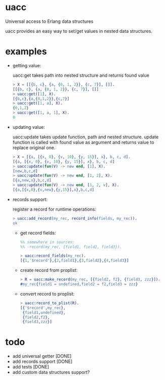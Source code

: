 * uacc
Universal access to Erlang data structures

uacc provides an easy way to set/get values in nested data structures.


* examples
  - getting value:
    
    uacc:get takes path into nested structure and returns found value
    #+BEGIN_SRC erlang
      > X = [[{b, c}, {a, {0, 1, 2}}, {c, 7}], []].
      [[{b, c}, {a, {0, 1, 2}}, {c, 7}], []]
      > uacc:get([1], X).
      [{b,c},{a,{0,1,2}},{c,7}]
      > uacc:get([1, a], X).
      {0,1,2}
      > uacc:get([1, a, 1], X).
      0
    #+END_SRC

  - updating value:
    
    uacc:update takes update function, path and nested structure.
    update function is called with found value as argument and returns value to replace original one.
    #+BEGIN_SRC erlang
      > X = [{a, [{x, 0}, {v, 10}, {y, 15}], x}, b, c, d].
      [{a, [{x, 0}, {v, 10}, {y, 15}], x}, b, c, d]
      > uacc:update(fun(V) -> new end, [1], X).
      [new,b,c,d]
      > uacc:update(fun(V) -> new end, [1, 2], X).
      [{a,new,x},b,c,d]
      > uacc:update(fun(V) -> new end, [1, 2, v], X).
      [{a,[{x,0},{v,new},{y,15}],x},b,c,d]
    #+END_SRC

  - records support:
    
    register a record for runtime operations:
    #+BEGIN_SRC erlang
      > uacc:add_record(my_rec, record_info(fields, my_rec)).
      ok
    #+END_SRC
    
    - get record fields:
      #+BEGIN_SRC erlang
        %% somewhere in sources:
        %% -record(my_rec, {field1, field2, field3}).

        > uacc:record_fields(my_rec).
        [{1,'$record'},{2,field1},{3,field2},{4,field3}]
      #+END_SRC

    - create record from proplist:
      #+BEGIN_SRC erlang
        > R = uacc:make_record(my_rec, [{field2, f2}, {field3, zzz}]).
        #my_rec{field1 = undefined,field2 = f2,field3 = zzz}
      #+END_SRC

    - convert record to proplist:
      #+BEGIN_SRC erlang
        > uacc:record_to_plist(R).
        [{'$record',my_rec},
         {field1,undefined},
         {field2,f2},
         {field3,zzz}]
      #+END_SRC
      

* todo
  * add universal getter [DONE]
  * add records support [DONE]
  * add tests [DONE]
  * add custom data structures support?

